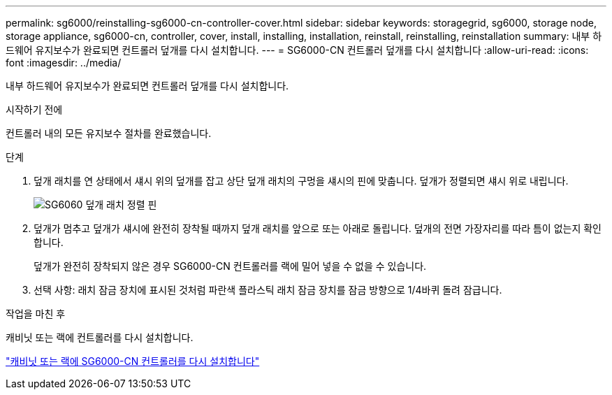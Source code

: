 ---
permalink: sg6000/reinstalling-sg6000-cn-controller-cover.html 
sidebar: sidebar 
keywords: storagegrid, sg6000, storage node, storage appliance, sg6000-cn, controller, cover, install, installing, installation, reinstall, reinstalling, reinstallation 
summary: 내부 하드웨어 유지보수가 완료되면 컨트롤러 덮개를 다시 설치합니다. 
---
= SG6000-CN 컨트롤러 덮개를 다시 설치합니다
:allow-uri-read: 
:icons: font
:imagesdir: ../media/


[role="lead"]
내부 하드웨어 유지보수가 완료되면 컨트롤러 덮개를 다시 설치합니다.

.시작하기 전에
컨트롤러 내의 모든 유지보수 절차를 완료했습니다.

.단계
. 덮개 래치를 연 상태에서 섀시 위의 덮개를 잡고 상단 덮개 래치의 구멍을 섀시의 핀에 맞춥니다. 덮개가 정렬되면 섀시 위로 내립니다.
+
image::../media/sg6060_cover_latch_alignment_pin.jpg[SG6060 덮개 래치 정렬 핀]

. 덮개가 멈추고 덮개가 섀시에 완전히 장착될 때까지 덮개 래치를 앞으로 또는 아래로 돌립니다. 덮개의 전면 가장자리를 따라 틈이 없는지 확인합니다.
+
덮개가 완전히 장착되지 않은 경우 SG6000-CN 컨트롤러를 랙에 밀어 넣을 수 없을 수 있습니다.

. 선택 사항: 래치 잠금 장치에 표시된 것처럼 파란색 플라스틱 래치 잠금 장치를 잠금 방향으로 1/4바퀴 돌려 잠급니다.


.작업을 마친 후
캐비닛 또는 랙에 컨트롤러를 다시 설치합니다.

link:reinstalling-sg6000-cn-controller-into-cabinet-or-rack.html["캐비닛 또는 랙에 SG6000-CN 컨트롤러를 다시 설치합니다"]

